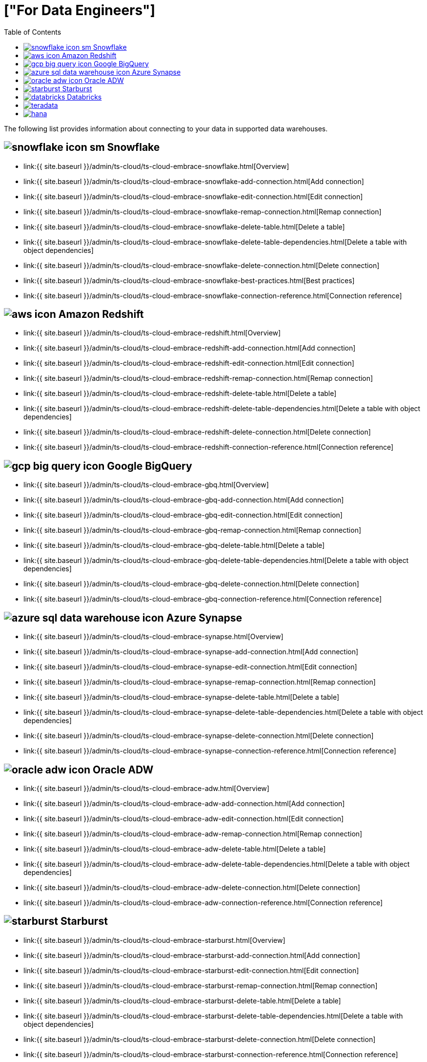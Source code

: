 = ["For Data Engineers"]
:last_updated: 4/4/2021
:permalink: /:collection/:path.html
:sidebar: mydoc_sidebar
:summary: Your role is to establish connections to data. Here is how you can connect to all your data.
:toc: false

The following list provides information about connecting to your data in supported data warehouses.

== image:{{ site.baseurl }}/images/snowflake-icon-sm.svg[] Snowflake

* link:{{ site.baseurl }}/admin/ts-cloud/ts-cloud-embrace-snowflake.html[Overview]
* link:{{ site.baseurl }}/admin/ts-cloud/ts-cloud-embrace-snowflake-add-connection.html[Add connection]
* link:{{ site.baseurl }}/admin/ts-cloud/ts-cloud-embrace-snowflake-edit-connection.html[Edit connection]
* link:{{ site.baseurl }}/admin/ts-cloud/ts-cloud-embrace-snowflake-remap-connection.html[Remap connection]
* link:{{ site.baseurl }}/admin/ts-cloud/ts-cloud-embrace-snowflake-delete-table.html[Delete a table]
* link:{{ site.baseurl }}/admin/ts-cloud/ts-cloud-embrace-snowflake-delete-table-dependencies.html[Delete a table with object dependencies]
* link:{{ site.baseurl }}/admin/ts-cloud/ts-cloud-embrace-snowflake-delete-connection.html[Delete connection]
* link:{{ site.baseurl }}/admin/ts-cloud/ts-cloud-embrace-snowflake-best-practices.html[Best practices]
* link:{{ site.baseurl }}/admin/ts-cloud/ts-cloud-embrace-snowflake-connection-reference.html[Connection reference]

== image:{{ site.baseurl }}/images/aws-icon.png[] Amazon Redshift

* link:{{ site.baseurl }}/admin/ts-cloud/ts-cloud-embrace-redshift.html[Overview]
* link:{{ site.baseurl }}/admin/ts-cloud/ts-cloud-embrace-redshift-add-connection.html[Add connection]
* link:{{ site.baseurl }}/admin/ts-cloud/ts-cloud-embrace-redshift-edit-connection.html[Edit connection]
* link:{{ site.baseurl }}/admin/ts-cloud/ts-cloud-embrace-redshift-remap-connection.html[Remap connection]
* link:{{ site.baseurl }}/admin/ts-cloud/ts-cloud-embrace-redshift-delete-table.html[Delete a table]
* link:{{ site.baseurl }}/admin/ts-cloud/ts-cloud-embrace-redshift-delete-table-dependencies.html[Delete a table with object dependencies]
* link:{{ site.baseurl }}/admin/ts-cloud/ts-cloud-embrace-redshift-delete-connection.html[Delete connection]
* link:{{ site.baseurl }}/admin/ts-cloud/ts-cloud-embrace-redshift-connection-reference.html[Connection reference]

== image:{{ site.baseurl }}/images/gcp-big-query-icon.png[] Google BigQuery

* link:{{ site.baseurl }}/admin/ts-cloud/ts-cloud-embrace-gbq.html[Overview]
* link:{{ site.baseurl }}/admin/ts-cloud/ts-cloud-embrace-gbq-add-connection.html[Add connection]
* link:{{ site.baseurl }}/admin/ts-cloud/ts-cloud-embrace-gbq-edit-connection.html[Edit connection]
* link:{{ site.baseurl }}/admin/ts-cloud/ts-cloud-embrace-gbq-remap-connection.html[Remap connection]
* link:{{ site.baseurl }}/admin/ts-cloud/ts-cloud-embrace-gbq-delete-table.html[Delete a table]
* link:{{ site.baseurl }}/admin/ts-cloud/ts-cloud-embrace-gbq-delete-table-dependencies.html[Delete a table with object dependencies]
* link:{{ site.baseurl }}/admin/ts-cloud/ts-cloud-embrace-gbq-delete-connection.html[Delete connection]
* link:{{ site.baseurl }}/admin/ts-cloud/ts-cloud-embrace-gbq-connection-reference.html[Connection reference]

== image:{{ site.baseurl }}/images/azure-sql-data-warehouse-icon.png[] Azure Synapse

* link:{{ site.baseurl }}/admin/ts-cloud/ts-cloud-embrace-synapse.html[Overview]
* link:{{ site.baseurl }}/admin/ts-cloud/ts-cloud-embrace-synapse-add-connection.html[Add connection]
* link:{{ site.baseurl }}/admin/ts-cloud/ts-cloud-embrace-synapse-edit-connection.html[Edit connection]
* link:{{ site.baseurl }}/admin/ts-cloud/ts-cloud-embrace-synapse-remap-connection.html[Remap connection]
* link:{{ site.baseurl }}/admin/ts-cloud/ts-cloud-embrace-synapse-delete-table.html[Delete a table]
* link:{{ site.baseurl }}/admin/ts-cloud/ts-cloud-embrace-synapse-delete-table-dependencies.html[Delete a table with object dependencies]
* link:{{ site.baseurl }}/admin/ts-cloud/ts-cloud-embrace-synapse-delete-connection.html[Delete connection]
* link:{{ site.baseurl }}/admin/ts-cloud/ts-cloud-embrace-synapse-connection-reference.html[Connection reference]

== image:{{ site.baseurl }}/images/oracle-adw-icon.svg[] Oracle ADW

* link:{{ site.baseurl }}/admin/ts-cloud/ts-cloud-embrace-adw.html[Overview]
* link:{{ site.baseurl }}/admin/ts-cloud/ts-cloud-embrace-adw-add-connection.html[Add connection]
* link:{{ site.baseurl }}/admin/ts-cloud/ts-cloud-embrace-adw-edit-connection.html[Edit connection]
* link:{{ site.baseurl }}/admin/ts-cloud/ts-cloud-embrace-adw-remap-connection.html[Remap connection]
* link:{{ site.baseurl }}/admin/ts-cloud/ts-cloud-embrace-adw-delete-table.html[Delete a table]
* link:{{ site.baseurl }}/admin/ts-cloud/ts-cloud-embrace-adw-delete-table-dependencies.html[Delete a table with object dependencies]
* link:{{ site.baseurl }}/admin/ts-cloud/ts-cloud-embrace-adw-delete-connection.html[Delete connection]
* link:{{ site.baseurl }}/admin/ts-cloud/ts-cloud-embrace-adw-connection-reference.html[Connection reference]

== image:{{ site.baseurl }}/images/starburst.jpg[] Starburst

* link:{{ site.baseurl }}/admin/ts-cloud/ts-cloud-embrace-starburst.html[Overview]
* link:{{ site.baseurl }}/admin/ts-cloud/ts-cloud-embrace-starburst-add-connection.html[Add connection]
* link:{{ site.baseurl }}/admin/ts-cloud/ts-cloud-embrace-starburst-edit-connection.html[Edit connection]
* link:{{ site.baseurl }}/admin/ts-cloud/ts-cloud-embrace-starburst-remap-connection.html[Remap connection]
* link:{{ site.baseurl }}/admin/ts-cloud/ts-cloud-embrace-starburst-delete-table.html[Delete a table]
* link:{{ site.baseurl }}/admin/ts-cloud/ts-cloud-embrace-starburst-delete-table-dependencies.html[Delete a table with object dependencies]
* link:{{ site.baseurl }}/admin/ts-cloud/ts-cloud-embrace-starburst-delete-connection.html[Delete connection]
* link:{{ site.baseurl }}/admin/ts-cloud/ts-cloud-embrace-starburst-connection-reference.html[Connection reference]

== image:{{ site.baseurl }}/images/databricks.png[] Databricks

* link:{{ site.baseurl }}/admin/ts-cloud/ts-cloud-embrace-databricks.html[Overview]
* link:{{ site.baseurl }}/admin/ts-cloud/ts-cloud-embrace-databricks-add-connection.html[Add connection]
* link:{{ site.baseurl }}/admin/ts-cloud/ts-cloud-embrace-databricks-edit-connection.html[Edit connection]
* link:{{ site.baseurl }}/admin/ts-cloud/ts-cloud-embrace-databricks-remap-connection.html[Remap connection]
* link:{{ site.baseurl }}/admin/ts-cloud/ts-cloud-embrace-databricks-delete-table.html[Delete a table]
* link:{{ site.baseurl }}/admin/ts-cloud/ts-cloud-embrace-databricks-delete-table-dependencies.html[Delete a table with object dependencies]
* link:{{ site.baseurl }}/admin/ts-cloud/ts-cloud-embrace-databricks-delete-connection.html[Delete connection]
* link:{{ site.baseurl }}/admin/ts-cloud/ts-cloud-embrace-databricks-connection-reference.html[Connection reference]

== image:{{ site.baseurl }}/images/teradata.png[]

* link:{{ site.baseurl }}/admin/ts-cloud/ts-cloud-embrace-teradata.html[Overview]
* link:{{ site.baseurl }}/admin/ts-cloud/ts-cloud-embrace-teradata-add-connection.html[Add connection]
* link:{{ site.baseurl }}/admin/ts-cloud/ts-cloud-embrace-teradata-edit-connection.html[Edit connection]
* link:{{ site.baseurl }}/admin/ts-cloud/ts-cloud-embrace-teradata-remap-connection.html[Remap connection]
* link:{{ site.baseurl }}/admin/ts-cloud/ts-cloud-embrace-teradata-delete-table.html[Delete a table]
* link:{{ site.baseurl }}/admin/ts-cloud/ts-cloud-embrace-teradata-delete-table-dependencies.html[Delete a table with object dependencies]
* link:{{ site.baseurl }}/admin/ts-cloud/ts-cloud-embrace-teradata-delete-connection.html[Delete connection]
* link:{{ site.baseurl }}/admin/ts-cloud/ts-cloud-embrace-teradata-connection-reference.html[Connection reference]

== image:{{ site.baseurl }}/images/hana.png[]

* link:{{ site.baseurl }}/admin/ts-cloud/ts-cloud-embrace-hana.html[Overview]
* link:{{ site.baseurl }}/admin/ts-cloud/ts-cloud-embrace-hana-add-connection.html[Add connection]
* link:{{ site.baseurl }}/admin/ts-cloud/ts-cloud-embrace-hana-edit-connection.html[Edit connection]
* link:{{ site.baseurl }}/admin/ts-cloud/ts-cloud-embrace-hana-remap-connection.html[Remap connection]
* link:{{ site.baseurl }}/admin/ts-cloud/ts-cloud-embrace-hana-delete-table.html[Delete a table]
* link:{{ site.baseurl }}/admin/ts-cloud/ts-cloud-embrace-hana-delete-table-dependencies.html[Delete a table with object dependencies]
* link:{{ site.baseurl }}/admin/ts-cloud/ts-cloud-embrace-hana-delete-connection.html[Delete connection]
* link:{{ site.baseurl }}/admin/ts-cloud/ts-cloud-embrace-hana-connection-reference.html[Connection reference]
